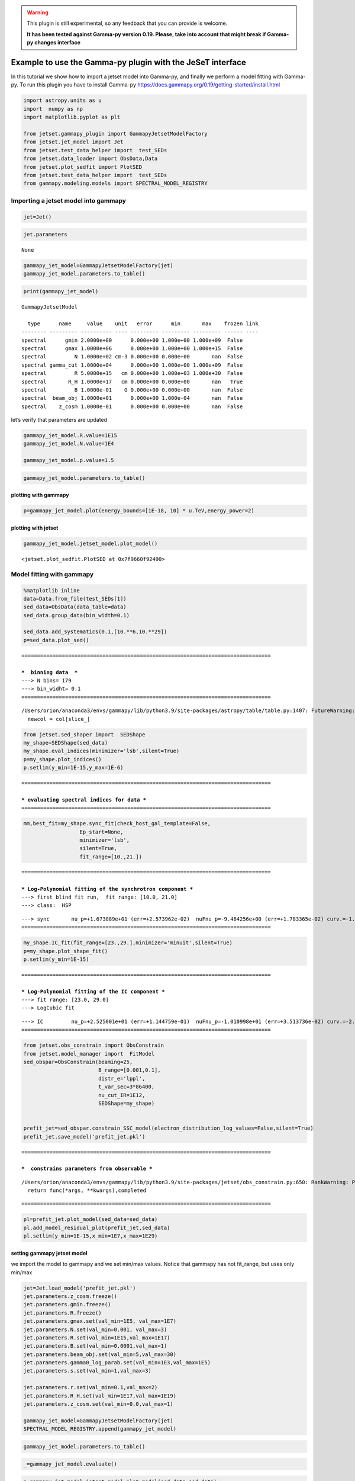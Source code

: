 .. warning::
    This plugin is still experimental, so any feedback that you can provide is welcome. 
    
    **It has been tested against Gamma-py version 0.19. Please, take into account that might break if Gamma-py changes interface**

.. _gammapy_plugin:

Example to use the Gamma-py plugin with the JeSeT interface
===========================================================

In this tutorial we show how to import a jetset model into Gamma-py, and
finally we perform a model fitting with Gamma-py. To run this plugin you
have to install Gamma-py
https://docs.gammapy.org/0.19/getting-started/install.html

.. code:: ipython3

    import astropy.units as u
    import  numpy as np
    import matplotlib.pyplot as plt
    
    from jetset.gammapy_plugin import GammapyJetsetModelFactory
    from jetset.jet_model import Jet
    from jetset.test_data_helper import  test_SEDs
    from jetset.data_loader import ObsData,Data
    from jetset.plot_sedfit import PlotSED
    from jetset.test_data_helper import  test_SEDs
    from gammapy.modeling.models import SPECTRAL_MODEL_REGISTRY

Importing a jetset model into gammapy
-------------------------------------

.. code:: ipython3

    jet=Jet()

.. code:: ipython3

    jet.parameters



.. raw:: html

    <i>Table length=10</i>
    <table id="table140283478399968-301335" class="table-striped table-bordered table-condensed">
    <thead><tr><th>model name</th><th>name</th><th>par type</th><th>units</th><th>val</th><th>phys. bound. min</th><th>phys. bound. max</th><th>log</th><th>frozen</th></tr></thead>
    <tr><td>jet_leptonic</td><td>R</td><td>region_size</td><td>cm</td><td>5.000000e+15</td><td>1.000000e+03</td><td>1.000000e+30</td><td>False</td><td>False</td></tr>
    <tr><td>jet_leptonic</td><td>R_H</td><td>region_position</td><td>cm</td><td>1.000000e+17</td><td>0.000000e+00</td><td>--</td><td>False</td><td>True</td></tr>
    <tr><td>jet_leptonic</td><td>B</td><td>magnetic_field</td><td>gauss</td><td>1.000000e-01</td><td>0.000000e+00</td><td>--</td><td>False</td><td>False</td></tr>
    <tr><td>jet_leptonic</td><td>beam_obj</td><td>beaming</td><td>lorentz-factor*</td><td>1.000000e+01</td><td>1.000000e-04</td><td>--</td><td>False</td><td>False</td></tr>
    <tr><td>jet_leptonic</td><td>z_cosm</td><td>redshift</td><td></td><td>1.000000e-01</td><td>0.000000e+00</td><td>--</td><td>False</td><td>False</td></tr>
    <tr><td>jet_leptonic</td><td>gmin</td><td>low-energy-cut-off</td><td>lorentz-factor*</td><td>2.000000e+00</td><td>1.000000e+00</td><td>1.000000e+09</td><td>False</td><td>False</td></tr>
    <tr><td>jet_leptonic</td><td>gmax</td><td>high-energy-cut-off</td><td>lorentz-factor*</td><td>1.000000e+06</td><td>1.000000e+00</td><td>1.000000e+15</td><td>False</td><td>False</td></tr>
    <tr><td>jet_leptonic</td><td>N</td><td>emitters_density</td><td>1 / cm3</td><td>1.000000e+02</td><td>0.000000e+00</td><td>--</td><td>False</td><td>False</td></tr>
    <tr><td>jet_leptonic</td><td>gamma_cut</td><td>turn-over-energy</td><td>lorentz-factor*</td><td>1.000000e+04</td><td>1.000000e+00</td><td>1.000000e+09</td><td>False</td><td>False</td></tr>
    <tr><td>jet_leptonic</td><td>p</td><td>LE_spectral_slope</td><td></td><td>2.000000e+00</td><td>-1.000000e+01</td><td>1.000000e+01</td><td>False</td><td>False</td></tr>
    </table><style>table.dataTable {clear: both; width: auto !important; margin: 0 !important;}
    .dataTables_info, .dataTables_length, .dataTables_filter, .dataTables_paginate{
    display: inline-block; margin-right: 1em; }
    .paginate_button { margin-right: 5px; }
    </style>
    <script>
    
    var astropy_sort_num = function(a, b) {
        var a_num = parseFloat(a);
        var b_num = parseFloat(b);
    
        if (isNaN(a_num) && isNaN(b_num))
            return ((a < b) ? -1 : ((a > b) ? 1 : 0));
        else if (!isNaN(a_num) && !isNaN(b_num))
            return ((a_num < b_num) ? -1 : ((a_num > b_num) ? 1 : 0));
        else
            return isNaN(a_num) ? -1 : 1;
    }
    
    require.config({paths: {
        datatables: 'https://cdn.datatables.net/1.10.12/js/jquery.dataTables.min'
    }});
    require(["datatables"], function(){
        console.log("$('#table140283478399968-301335').dataTable()");
    
    jQuery.extend( jQuery.fn.dataTableExt.oSort, {
        "optionalnum-asc": astropy_sort_num,
        "optionalnum-desc": function (a,b) { return -astropy_sort_num(a, b); }
    });
    
        $('#table140283478399968-301335').dataTable({
            order: [],
            pageLength: 100,
            lengthMenu: [[10, 25, 50, 100, 500, 1000, -1], [10, 25, 50, 100, 500, 1000, 'All']],
            pagingType: "full_numbers",
            columnDefs: [{targets: [4, 5, 6], type: "optionalnum"}]
        });
    });
    </script>





.. parsed-literal::

    None



.. code:: ipython3

    gammapy_jet_model=GammapyJetsetModelFactory(jet)
    gammapy_jet_model.parameters.to_table()




.. raw:: html

    <div><i>Table length=9</i>
    <table id="table140283478598128" class="table-striped table-bordered table-condensed">
    <thead><tr><th>type</th><th>name</th><th>value</th><th>unit</th><th>error</th><th>min</th><th>max</th><th>frozen</th><th>link</th></tr></thead>
    <thead><tr><th>str8</th><th>str9</th><th>float64</th><th>str4</th><th>int64</th><th>float64</th><th>float64</th><th>bool</th><th>str1</th></tr></thead>
    <tr><td>spectral</td><td>gmin</td><td>2.0000e+00</td><td></td><td>0.000e+00</td><td>1.000e+00</td><td>1.000e+09</td><td>False</td><td></td></tr>
    <tr><td>spectral</td><td>gmax</td><td>1.0000e+06</td><td></td><td>0.000e+00</td><td>1.000e+00</td><td>1.000e+15</td><td>False</td><td></td></tr>
    <tr><td>spectral</td><td>N</td><td>1.0000e+02</td><td>cm-3</td><td>0.000e+00</td><td>0.000e+00</td><td>nan</td><td>False</td><td></td></tr>
    <tr><td>spectral</td><td>gamma_cut</td><td>1.0000e+04</td><td></td><td>0.000e+00</td><td>1.000e+00</td><td>1.000e+09</td><td>False</td><td></td></tr>
    <tr><td>spectral</td><td>R</td><td>5.0000e+15</td><td>cm</td><td>0.000e+00</td><td>1.000e+03</td><td>1.000e+30</td><td>False</td><td></td></tr>
    <tr><td>spectral</td><td>R_H</td><td>1.0000e+17</td><td>cm</td><td>0.000e+00</td><td>0.000e+00</td><td>nan</td><td>True</td><td></td></tr>
    <tr><td>spectral</td><td>B</td><td>1.0000e-01</td><td>G</td><td>0.000e+00</td><td>0.000e+00</td><td>nan</td><td>False</td><td></td></tr>
    <tr><td>spectral</td><td>beam_obj</td><td>1.0000e+01</td><td></td><td>0.000e+00</td><td>1.000e-04</td><td>nan</td><td>False</td><td></td></tr>
    <tr><td>spectral</td><td>z_cosm</td><td>1.0000e-01</td><td></td><td>0.000e+00</td><td>0.000e+00</td><td>nan</td><td>False</td><td></td></tr>
    </table></div>



.. code:: ipython3

    print(gammapy_jet_model)


.. parsed-literal::

    GammapyJetsetModel
    
      type      name     value    unit   error      min       max    frozen link
    -------- --------- ---------- ---- --------- --------- --------- ------ ----
    spectral      gmin 2.0000e+00      0.000e+00 1.000e+00 1.000e+09  False     
    spectral      gmax 1.0000e+06      0.000e+00 1.000e+00 1.000e+15  False     
    spectral         N 1.0000e+02 cm-3 0.000e+00 0.000e+00       nan  False     
    spectral gamma_cut 1.0000e+04      0.000e+00 1.000e+00 1.000e+09  False     
    spectral         R 5.0000e+15   cm 0.000e+00 1.000e+03 1.000e+30  False     
    spectral       R_H 1.0000e+17   cm 0.000e+00 0.000e+00       nan   True     
    spectral         B 1.0000e-01    G 0.000e+00 0.000e+00       nan  False     
    spectral  beam_obj 1.0000e+01      0.000e+00 1.000e-04       nan  False     
    spectral    z_cosm 1.0000e-01      0.000e+00 0.000e+00       nan  False     


let’s verify that parameters are updated

.. code:: ipython3

    gammapy_jet_model.R.value=1E15
    gammapy_jet_model.N.value=1E4
    
    gammapy_jet_model.p.value=1.5


.. code:: ipython3

    gammapy_jet_model.parameters.to_table()




.. raw:: html

    <div><i>Table length=9</i>
    <table id="table140283846408272" class="table-striped table-bordered table-condensed">
    <thead><tr><th>type</th><th>name</th><th>value</th><th>unit</th><th>error</th><th>min</th><th>max</th><th>frozen</th><th>link</th></tr></thead>
    <thead><tr><th>str8</th><th>str9</th><th>float64</th><th>str4</th><th>int64</th><th>float64</th><th>float64</th><th>bool</th><th>str1</th></tr></thead>
    <tr><td>spectral</td><td>gmin</td><td>2.0000e+00</td><td></td><td>0.000e+00</td><td>1.000e+00</td><td>1.000e+09</td><td>False</td><td></td></tr>
    <tr><td>spectral</td><td>gmax</td><td>1.0000e+06</td><td></td><td>0.000e+00</td><td>1.000e+00</td><td>1.000e+15</td><td>False</td><td></td></tr>
    <tr><td>spectral</td><td>N</td><td>1.0000e+04</td><td>cm-3</td><td>0.000e+00</td><td>0.000e+00</td><td>nan</td><td>False</td><td></td></tr>
    <tr><td>spectral</td><td>gamma_cut</td><td>1.0000e+04</td><td></td><td>0.000e+00</td><td>1.000e+00</td><td>1.000e+09</td><td>False</td><td></td></tr>
    <tr><td>spectral</td><td>R</td><td>1.0000e+15</td><td>cm</td><td>0.000e+00</td><td>1.000e+03</td><td>1.000e+30</td><td>False</td><td></td></tr>
    <tr><td>spectral</td><td>R_H</td><td>1.0000e+17</td><td>cm</td><td>0.000e+00</td><td>0.000e+00</td><td>nan</td><td>True</td><td></td></tr>
    <tr><td>spectral</td><td>B</td><td>1.0000e-01</td><td>G</td><td>0.000e+00</td><td>0.000e+00</td><td>nan</td><td>False</td><td></td></tr>
    <tr><td>spectral</td><td>beam_obj</td><td>1.0000e+01</td><td></td><td>0.000e+00</td><td>1.000e-04</td><td>nan</td><td>False</td><td></td></tr>
    <tr><td>spectral</td><td>z_cosm</td><td>1.0000e-01</td><td></td><td>0.000e+00</td><td>0.000e+00</td><td>nan</td><td>False</td><td></td></tr>
    </table></div>



plotting with gammapy
~~~~~~~~~~~~~~~~~~~~~

.. code:: ipython3

    p=gammapy_jet_model.plot(energy_bounds=[1E-18, 10] * u.TeV,energy_power=2)



.. image:: gammapy_plugin_files/gammapy_plugin_14_0.png


plotting with jetset
~~~~~~~~~~~~~~~~~~~~

.. code:: ipython3

    gammapy_jet_model.jetset_model.plot_model()




.. parsed-literal::

    <jetset.plot_sedfit.PlotSED at 0x7f9660f92490>




.. image:: gammapy_plugin_files/gammapy_plugin_16_1.png


Model fitting with gammapy
--------------------------

.. code:: ipython3

    %matplotlib inline
    data=Data.from_file(test_SEDs[1])
    sed_data=ObsData(data_table=data)
    sed_data.group_data(bin_width=0.1)
    
    sed_data.add_systematics(0.1,[10.**6,10.**29])
    p=sed_data.plot_sed()


.. parsed-literal::

    ================================================================================
    
    ***  binning data  ***
    ---> N bins= 179
    ---> bin_widht= 0.1
    ================================================================================
    


.. parsed-literal::

    /Users/orion/anaconda3/envs/gammapy/lib/python3.9/site-packages/astropy/table/table.py:1407: FutureWarning: Using a non-tuple sequence for multidimensional indexing is deprecated; use `arr[tuple(seq)]` instead of `arr[seq]`. In the future this will be interpreted as an array index, `arr[np.array(seq)]`, which will result either in an error or a different result.
      newcol = col[slice_]



.. image:: gammapy_plugin_files/gammapy_plugin_18_2.png


.. code:: ipython3

    from jetset.sed_shaper import  SEDShape
    my_shape=SEDShape(sed_data)
    my_shape.eval_indices(minimizer='lsb',silent=True)
    p=my_shape.plot_indices()
    p.setlim(y_min=1E-15,y_max=1E-6)


.. parsed-literal::

    ================================================================================
    
    *** evaluating spectral indices for data ***
    ================================================================================
    



.. image:: gammapy_plugin_files/gammapy_plugin_19_1.png


.. code:: ipython3

    mm,best_fit=my_shape.sync_fit(check_host_gal_template=False,
                      Ep_start=None,
                      minimizer='lsb',
                      silent=True,
                      fit_range=[10.,21.])


.. parsed-literal::

    ================================================================================
    
    *** Log-Polynomial fitting of the synchrotron component ***
    ---> first blind fit run,  fit range: [10.0, 21.0]
    ---> class:  HSP
    
    
    



.. raw:: html

    <i>Table length=4</i>
    <table id="table140283357015728-944710" class="table-striped table-bordered table-condensed">
    <thead><tr><th>model name</th><th>name</th><th>val</th><th>bestfit val</th><th>err +</th><th>err -</th><th>start val</th><th>fit range min</th><th>fit range max</th><th>frozen</th></tr></thead>
    <tr><td>LogCubic</td><td>b</td><td>-1.624004e-01</td><td>-1.624004e-01</td><td>6.476287e-03</td><td>--</td><td>-1.000000e+00</td><td>-1.000000e+01</td><td>0.000000e+00</td><td>False</td></tr>
    <tr><td>LogCubic</td><td>c</td><td>-1.152224e-02</td><td>-1.152224e-02</td><td>9.546081e-04</td><td>--</td><td>-1.000000e+00</td><td>-1.000000e+01</td><td>1.000000e+01</td><td>False</td></tr>
    <tr><td>LogCubic</td><td>Ep</td><td>1.673089e+01</td><td>1.673089e+01</td><td>2.573962e-02</td><td>--</td><td>1.668212e+01</td><td>0.000000e+00</td><td>3.000000e+01</td><td>False</td></tr>
    <tr><td>LogCubic</td><td>Sp</td><td>-9.484256e+00</td><td>-9.484256e+00</td><td>1.783365e-02</td><td>--</td><td>-1.000000e+01</td><td>-3.000000e+01</td><td>0.000000e+00</td><td>False</td></tr>
    </table><style>table.dataTable {clear: both; width: auto !important; margin: 0 !important;}
    .dataTables_info, .dataTables_length, .dataTables_filter, .dataTables_paginate{
    display: inline-block; margin-right: 1em; }
    .paginate_button { margin-right: 5px; }
    </style>
    <script>
    
    var astropy_sort_num = function(a, b) {
        var a_num = parseFloat(a);
        var b_num = parseFloat(b);
    
        if (isNaN(a_num) && isNaN(b_num))
            return ((a < b) ? -1 : ((a > b) ? 1 : 0));
        else if (!isNaN(a_num) && !isNaN(b_num))
            return ((a_num < b_num) ? -1 : ((a_num > b_num) ? 1 : 0));
        else
            return isNaN(a_num) ? -1 : 1;
    }
    
    require.config({paths: {
        datatables: 'https://cdn.datatables.net/1.10.12/js/jquery.dataTables.min'
    }});
    require(["datatables"], function(){
        console.log("$('#table140283357015728-944710').dataTable()");
    
    jQuery.extend( jQuery.fn.dataTableExt.oSort, {
        "optionalnum-asc": astropy_sort_num,
        "optionalnum-desc": function (a,b) { return -astropy_sort_num(a, b); }
    });
    
        $('#table140283357015728-944710').dataTable({
            order: [],
            pageLength: 100,
            lengthMenu: [[10, 25, 50, 100, 500, 1000, -1], [10, 25, 50, 100, 500, 1000, 'All']],
            pagingType: "full_numbers",
            columnDefs: [{targets: [2, 3, 4, 5, 6, 7, 8], type: "optionalnum"}]
        });
    });
    </script>



.. parsed-literal::

    ---> sync       nu_p=+1.673089e+01 (err=+2.573962e-02)  nuFnu_p=-9.484256e+00 (err=+1.783365e-02) curv.=-1.624004e-01 (err=+6.476287e-03)
    ================================================================================
    


.. code:: ipython3

    my_shape.IC_fit(fit_range=[23.,29.],minimizer='minuit',silent=True)
    p=my_shape.plot_shape_fit()
    p.setlim(y_min=1E-15)


.. parsed-literal::

    ================================================================================
    
    *** Log-Polynomial fitting of the IC component ***
    ---> fit range: [23.0, 29.0]
    ---> LogCubic fit
    
    



.. raw:: html

    <i>Table length=4</i>
    <table id="table140283387841024-616991" class="table-striped table-bordered table-condensed">
    <thead><tr><th>model name</th><th>name</th><th>val</th><th>bestfit val</th><th>err +</th><th>err -</th><th>start val</th><th>fit range min</th><th>fit range max</th><th>frozen</th></tr></thead>
    <tr><td>LogCubic</td><td>b</td><td>-2.104700e-01</td><td>-2.104700e-01</td><td>3.125009e-02</td><td>--</td><td>-1.000000e+00</td><td>-1.000000e+01</td><td>0.000000e+00</td><td>False</td></tr>
    <tr><td>LogCubic</td><td>c</td><td>-4.685169e-02</td><td>-4.685169e-02</td><td>2.175617e-02</td><td>--</td><td>-1.000000e+00</td><td>-1.000000e+01</td><td>1.000000e+01</td><td>False</td></tr>
    <tr><td>LogCubic</td><td>Ep</td><td>2.525001e+01</td><td>2.525001e+01</td><td>1.144759e-01</td><td>--</td><td>2.529805e+01</td><td>0.000000e+00</td><td>3.000000e+01</td><td>False</td></tr>
    <tr><td>LogCubic</td><td>Sp</td><td>-1.010998e+01</td><td>-1.010998e+01</td><td>3.513736e-02</td><td>--</td><td>-1.000000e+01</td><td>-3.000000e+01</td><td>0.000000e+00</td><td>False</td></tr>
    </table><style>table.dataTable {clear: both; width: auto !important; margin: 0 !important;}
    .dataTables_info, .dataTables_length, .dataTables_filter, .dataTables_paginate{
    display: inline-block; margin-right: 1em; }
    .paginate_button { margin-right: 5px; }
    </style>
    <script>
    
    var astropy_sort_num = function(a, b) {
        var a_num = parseFloat(a);
        var b_num = parseFloat(b);
    
        if (isNaN(a_num) && isNaN(b_num))
            return ((a < b) ? -1 : ((a > b) ? 1 : 0));
        else if (!isNaN(a_num) && !isNaN(b_num))
            return ((a_num < b_num) ? -1 : ((a_num > b_num) ? 1 : 0));
        else
            return isNaN(a_num) ? -1 : 1;
    }
    
    require.config({paths: {
        datatables: 'https://cdn.datatables.net/1.10.12/js/jquery.dataTables.min'
    }});
    require(["datatables"], function(){
        console.log("$('#table140283387841024-616991').dataTable()");
    
    jQuery.extend( jQuery.fn.dataTableExt.oSort, {
        "optionalnum-asc": astropy_sort_num,
        "optionalnum-desc": function (a,b) { return -astropy_sort_num(a, b); }
    });
    
        $('#table140283387841024-616991').dataTable({
            order: [],
            pageLength: 100,
            lengthMenu: [[10, 25, 50, 100, 500, 1000, -1], [10, 25, 50, 100, 500, 1000, 'All']],
            pagingType: "full_numbers",
            columnDefs: [{targets: [2, 3, 4, 5, 6, 7, 8], type: "optionalnum"}]
        });
    });
    </script>



.. parsed-literal::

    ---> IC         nu_p=+2.525001e+01 (err=+1.144759e-01)  nuFnu_p=-1.010998e+01 (err=+3.513736e-02) curv.=-2.104700e-01 (err=+3.125009e-02)
    ================================================================================
    



.. image:: gammapy_plugin_files/gammapy_plugin_21_3.png


.. code:: ipython3

    from jetset.obs_constrain import ObsConstrain
    from jetset.model_manager import  FitModel
    sed_obspar=ObsConstrain(beaming=25,
                            B_range=[0.001,0.1],
                            distr_e='lppl',
                            t_var_sec=3*86400,
                            nu_cut_IR=1E12,
                            SEDShape=my_shape)
    
    
    prefit_jet=sed_obspar.constrain_SSC_model(electron_distribution_log_values=False,silent=True)
    prefit_jet.save_model('prefit_jet.pkl')


.. parsed-literal::

    ================================================================================
    
    ***  constrains parameters from observable ***
    


.. parsed-literal::

    /Users/orion/anaconda3/envs/gammapy/lib/python3.9/site-packages/jetset/obs_constrain.py:650: RankWarning: Polyfit may be poorly conditioned
      return func(*args, **kwargs),completed



.. raw:: html

    <i>Table length=11</i>
    <table id="table140283395898000-409177" class="table-striped table-bordered table-condensed">
    <thead><tr><th>model name</th><th>name</th><th>par type</th><th>units</th><th>val</th><th>phys. bound. min</th><th>phys. bound. max</th><th>log</th><th>frozen</th></tr></thead>
    <tr><td>jet_leptonic</td><td>R</td><td>region_size</td><td>cm</td><td>3.105858e+16</td><td>1.000000e+03</td><td>1.000000e+30</td><td>False</td><td>False</td></tr>
    <tr><td>jet_leptonic</td><td>R_H</td><td>region_position</td><td>cm</td><td>1.000000e+17</td><td>0.000000e+00</td><td>--</td><td>False</td><td>True</td></tr>
    <tr><td>jet_leptonic</td><td>B</td><td>magnetic_field</td><td>gauss</td><td>5.050000e-02</td><td>0.000000e+00</td><td>--</td><td>False</td><td>False</td></tr>
    <tr><td>jet_leptonic</td><td>beam_obj</td><td>beaming</td><td>lorentz-factor*</td><td>2.500000e+01</td><td>1.000000e-04</td><td>--</td><td>False</td><td>False</td></tr>
    <tr><td>jet_leptonic</td><td>z_cosm</td><td>redshift</td><td></td><td>3.080000e-02</td><td>0.000000e+00</td><td>--</td><td>False</td><td>False</td></tr>
    <tr><td>jet_leptonic</td><td>gmin</td><td>low-energy-cut-off</td><td>lorentz-factor*</td><td>4.697542e+02</td><td>1.000000e+00</td><td>1.000000e+09</td><td>False</td><td>False</td></tr>
    <tr><td>jet_leptonic</td><td>gmax</td><td>high-energy-cut-off</td><td>lorentz-factor*</td><td>1.373160e+06</td><td>1.000000e+00</td><td>1.000000e+15</td><td>False</td><td>False</td></tr>
    <tr><td>jet_leptonic</td><td>N</td><td>emitters_density</td><td>1 / cm3</td><td>8.476131e-01</td><td>0.000000e+00</td><td>--</td><td>False</td><td>False</td></tr>
    <tr><td>jet_leptonic</td><td>gamma0_log_parab</td><td>turn-over-energy</td><td>lorentz-factor*</td><td>3.327955e+04</td><td>1.000000e+00</td><td>1.000000e+09</td><td>False</td><td>False</td></tr>
    <tr><td>jet_leptonic</td><td>s</td><td>LE_spectral_slope</td><td></td><td>2.163414e+00</td><td>-1.000000e+01</td><td>1.000000e+01</td><td>False</td><td>False</td></tr>
    <tr><td>jet_leptonic</td><td>r</td><td>spectral_curvature</td><td></td><td>8.120021e-01</td><td>-1.500000e+01</td><td>1.500000e+01</td><td>False</td><td>False</td></tr>
    </table><style>table.dataTable {clear: both; width: auto !important; margin: 0 !important;}
    .dataTables_info, .dataTables_length, .dataTables_filter, .dataTables_paginate{
    display: inline-block; margin-right: 1em; }
    .paginate_button { margin-right: 5px; }
    </style>
    <script>
    
    var astropy_sort_num = function(a, b) {
        var a_num = parseFloat(a);
        var b_num = parseFloat(b);
    
        if (isNaN(a_num) && isNaN(b_num))
            return ((a < b) ? -1 : ((a > b) ? 1 : 0));
        else if (!isNaN(a_num) && !isNaN(b_num))
            return ((a_num < b_num) ? -1 : ((a_num > b_num) ? 1 : 0));
        else
            return isNaN(a_num) ? -1 : 1;
    }
    
    require.config({paths: {
        datatables: 'https://cdn.datatables.net/1.10.12/js/jquery.dataTables.min'
    }});
    require(["datatables"], function(){
        console.log("$('#table140283395898000-409177').dataTable()");
    
    jQuery.extend( jQuery.fn.dataTableExt.oSort, {
        "optionalnum-asc": astropy_sort_num,
        "optionalnum-desc": function (a,b) { return -astropy_sort_num(a, b); }
    });
    
        $('#table140283395898000-409177').dataTable({
            order: [],
            pageLength: 100,
            lengthMenu: [[10, 25, 50, 100, 500, 1000, -1], [10, 25, 50, 100, 500, 1000, 'All']],
            pagingType: "full_numbers",
            columnDefs: [{targets: [4, 5, 6], type: "optionalnum"}]
        });
    });
    </script>



.. parsed-literal::

    
    ================================================================================
    


.. code:: ipython3

    pl=prefit_jet.plot_model(sed_data=sed_data)
    pl.add_model_residual_plot(prefit_jet,sed_data)
    pl.setlim(y_min=1E-15,x_min=1E7,x_max=1E29)



.. image:: gammapy_plugin_files/gammapy_plugin_23_0.png


setting gammapy jetset model
~~~~~~~~~~~~~~~~~~~~~~~~~~~~

we import the model to gammapy and we set min/max values. Notice that
gammapy has not fit_range, but uses only min/max

.. code:: ipython3

    
    
    jet=Jet.load_model('prefit_jet.pkl')
    jet.parameters.z_cosm.freeze()
    jet.parameters.gmin.freeze()
    jet.parameters.R.freeze()
    jet.parameters.gmax.set(val_min=1E5, val_max=1E7)
    jet.parameters.N.set(val_min=0.001, val_max=3)
    jet.parameters.R.set(val_min=1E15,val_max=1E17)
    jet.parameters.B.set(val_min=0.0001,val_max=1)
    jet.parameters.beam_obj.set(val_min=5,val_max=30)
    jet.parameters.gamma0_log_parab.set(val_min=1E3,val_max=1E5)
    jet.parameters.s.set(val_min=1,val_max=3)
    
    jet.parameters.r.set(val_min=0.1,val_max=2)
    jet.parameters.R_H.set(val_min=1E17,val_max=1E19)
    jet.parameters.z_cosm.set(val_min=0.0,val_max=1)
    
    gammapy_jet_model=GammapyJetsetModelFactory(jet)
    SPECTRAL_MODEL_REGISTRY.append(gammapy_jet_model)




.. raw:: html

    <i>Table length=11</i>
    <table id="table140283327778576-138689" class="table-striped table-bordered table-condensed">
    <thead><tr><th>model name</th><th>name</th><th>par type</th><th>units</th><th>val</th><th>phys. bound. min</th><th>phys. bound. max</th><th>log</th><th>frozen</th></tr></thead>
    <tr><td>jet_leptonic</td><td>gmin</td><td>low-energy-cut-off</td><td>lorentz-factor*</td><td>4.697542e+02</td><td>1.000000e+00</td><td>1.000000e+09</td><td>False</td><td>False</td></tr>
    <tr><td>jet_leptonic</td><td>gmax</td><td>high-energy-cut-off</td><td>lorentz-factor*</td><td>1.373160e+06</td><td>1.000000e+00</td><td>1.000000e+15</td><td>False</td><td>False</td></tr>
    <tr><td>jet_leptonic</td><td>N</td><td>emitters_density</td><td>1 / cm3</td><td>8.476131e-01</td><td>0.000000e+00</td><td>--</td><td>False</td><td>False</td></tr>
    <tr><td>jet_leptonic</td><td>gamma0_log_parab</td><td>turn-over-energy</td><td>lorentz-factor*</td><td>3.327955e+04</td><td>1.000000e+00</td><td>1.000000e+09</td><td>False</td><td>False</td></tr>
    <tr><td>jet_leptonic</td><td>s</td><td>LE_spectral_slope</td><td></td><td>2.163414e+00</td><td>-1.000000e+01</td><td>1.000000e+01</td><td>False</td><td>False</td></tr>
    <tr><td>jet_leptonic</td><td>r</td><td>spectral_curvature</td><td></td><td>8.120021e-01</td><td>-1.500000e+01</td><td>1.500000e+01</td><td>False</td><td>False</td></tr>
    <tr><td>jet_leptonic</td><td>R</td><td>region_size</td><td>cm</td><td>3.105858e+16</td><td>1.000000e+03</td><td>1.000000e+30</td><td>False</td><td>False</td></tr>
    <tr><td>jet_leptonic</td><td>R_H</td><td>region_position</td><td>cm</td><td>1.000000e+17</td><td>0.000000e+00</td><td>--</td><td>False</td><td>True</td></tr>
    <tr><td>jet_leptonic</td><td>B</td><td>magnetic_field</td><td>gauss</td><td>5.050000e-02</td><td>0.000000e+00</td><td>--</td><td>False</td><td>False</td></tr>
    <tr><td>jet_leptonic</td><td>beam_obj</td><td>beaming</td><td>lorentz-factor*</td><td>2.500000e+01</td><td>1.000000e-04</td><td>--</td><td>False</td><td>False</td></tr>
    <tr><td>jet_leptonic</td><td>z_cosm</td><td>redshift</td><td></td><td>3.080000e-02</td><td>0.000000e+00</td><td>--</td><td>False</td><td>False</td></tr>
    </table><style>table.dataTable {clear: both; width: auto !important; margin: 0 !important;}
    .dataTables_info, .dataTables_length, .dataTables_filter, .dataTables_paginate{
    display: inline-block; margin-right: 1em; }
    .paginate_button { margin-right: 5px; }
    </style>
    <script>
    
    var astropy_sort_num = function(a, b) {
        var a_num = parseFloat(a);
        var b_num = parseFloat(b);
    
        if (isNaN(a_num) && isNaN(b_num))
            return ((a < b) ? -1 : ((a > b) ? 1 : 0));
        else if (!isNaN(a_num) && !isNaN(b_num))
            return ((a_num < b_num) ? -1 : ((a_num > b_num) ? 1 : 0));
        else
            return isNaN(a_num) ? -1 : 1;
    }
    
    require.config({paths: {
        datatables: 'https://cdn.datatables.net/1.10.12/js/jquery.dataTables.min'
    }});
    require(["datatables"], function(){
        console.log("$('#table140283327778576-138689').dataTable()");
    
    jQuery.extend( jQuery.fn.dataTableExt.oSort, {
        "optionalnum-asc": astropy_sort_num,
        "optionalnum-desc": function (a,b) { return -astropy_sort_num(a, b); }
    });
    
        $('#table140283327778576-138689').dataTable({
            order: [],
            pageLength: 100,
            lengthMenu: [[10, 25, 50, 100, 500, 1000, -1], [10, 25, 50, 100, 500, 1000, 'All']],
            pagingType: "full_numbers",
            columnDefs: [{targets: [4, 5, 6], type: "optionalnum"}]
        });
    });
    </script>



.. code:: ipython3

    gammapy_jet_model.parameters.to_table()





.. raw:: html

    <div><i>Table length=11</i>
    <table id="table140283351312944" class="table-striped table-bordered table-condensed">
    <thead><tr><th>type</th><th>name</th><th>value</th><th>unit</th><th>error</th><th>min</th><th>max</th><th>frozen</th><th>link</th></tr></thead>
    <thead><tr><th>str8</th><th>str16</th><th>float64</th><th>str4</th><th>int64</th><th>float64</th><th>float64</th><th>bool</th><th>str1</th></tr></thead>
    <tr><td>spectral</td><td>gmin</td><td>4.6975e+02</td><td></td><td>0.000e+00</td><td>1.000e+00</td><td>1.000e+09</td><td>True</td><td></td></tr>
    <tr><td>spectral</td><td>gmax</td><td>1.3732e+06</td><td></td><td>0.000e+00</td><td>1.000e+05</td><td>1.000e+07</td><td>False</td><td></td></tr>
    <tr><td>spectral</td><td>N</td><td>8.4761e-01</td><td>cm-3</td><td>0.000e+00</td><td>1.000e-03</td><td>3.000e+00</td><td>False</td><td></td></tr>
    <tr><td>spectral</td><td>gamma0_log_parab</td><td>3.3280e+04</td><td></td><td>0.000e+00</td><td>1.000e+03</td><td>1.000e+05</td><td>False</td><td></td></tr>
    <tr><td>spectral</td><td>s</td><td>2.1634e+00</td><td></td><td>0.000e+00</td><td>1.000e+00</td><td>3.000e+00</td><td>False</td><td></td></tr>
    <tr><td>spectral</td><td>r</td><td>8.1200e-01</td><td></td><td>0.000e+00</td><td>1.000e-01</td><td>2.000e+00</td><td>False</td><td></td></tr>
    <tr><td>spectral</td><td>R</td><td>3.1059e+16</td><td>cm</td><td>0.000e+00</td><td>1.000e+15</td><td>1.000e+17</td><td>True</td><td></td></tr>
    <tr><td>spectral</td><td>R_H</td><td>1.0000e+17</td><td>cm</td><td>0.000e+00</td><td>1.000e+17</td><td>1.000e+19</td><td>True</td><td></td></tr>
    <tr><td>spectral</td><td>B</td><td>5.0500e-02</td><td>G</td><td>0.000e+00</td><td>1.000e-04</td><td>1.000e+00</td><td>False</td><td></td></tr>
    <tr><td>spectral</td><td>beam_obj</td><td>2.5000e+01</td><td></td><td>0.000e+00</td><td>5.000e+00</td><td>3.000e+01</td><td>False</td><td></td></tr>
    <tr><td>spectral</td><td>z_cosm</td><td>3.0800e-02</td><td></td><td>0.000e+00</td><td>0.000e+00</td><td>1.000e+00</td><td>True</td><td></td></tr>
    </table></div>



.. code:: ipython3

    _=gammapy_jet_model.evaluate()


.. code:: ipython3

    p=gammapy_jet_model.jetset_model.plot_model(sed_data=sed_data)
    p.add_model_residual_plot(data=sed_data, model=jet,fit_range=[1E11,1E30])
    p.setlim(x_min=1E8,y_min=1E-14)



.. image:: gammapy_plugin_files/gammapy_plugin_29_0.png


importing data to gammapy
~~~~~~~~~~~~~~~~~~~~~~~~~

.. code:: ipython3

    from gammapy.estimators import FluxPoints
    
    fp=FluxPoints.from_table(sed_data.gammapy_table,sed_type='e2dnde')
    p=fp.plot(sed_type='e2dnde')
    p=gammapy_jet_model.plot(energy_bounds=[1E-18, 10] * u.TeV,energy_power=2)
    
    plt.show()


.. parsed-literal::

    No reference model set for FluxMaps. Assuming point source with E^-2 spectrum.



.. image:: gammapy_plugin_files/gammapy_plugin_31_1.png


.. code:: ipython3

    p=fp.plot(sed_type='dnde')
    p=gammapy_jet_model.plot(energy_bounds=[1E-18, 10] * u.TeV,energy_power=0)
    
    plt.show()



.. image:: gammapy_plugin_files/gammapy_plugin_32_0.png


building gammapy SkyModel
~~~~~~~~~~~~~~~~~~~~~~~~~

we build the SkyModel, and we degrade the pre-fit model quality

.. code:: ipython3

    from gammapy.modeling.models import SkyModel
    model = SkyModel(name="SSC model Mrk 421", spectral_model=gammapy_jet_model)
    gammapy_jet_model.N.value=2
    gammapy_jet_model.r.value=0.5
    gammapy_jet_model.beam_obj.value=20
    
    print(model)
    gammapy_jet_model.evaluate()
    p=gammapy_jet_model.jetset_model.plot_model(sed_data=sed_data)
    p.add_model_residual_plot(data=sed_data, model=gammapy_jet_model.jetset_model,fit_range=[1E11,1E30])
    



.. parsed-literal::

    SkyModel
    
      Name                      : SSC model Mrk 421
      Datasets names            : None
      Spectral model type       : GammapyJetsetModel
      Spatial  model type       : 
      Temporal model type       : 
      Parameters:
        gmin         (frozen)   :    469.754                   
        gmax                    : 1373159.756  +/-    0.00             
        N                       :      2.000   +/-    0.00 1 / cm3     
        gamma0_log_parab            :  33279.546   +/-    0.00             
        s                       :      2.163   +/-    0.00             
        r                       :      0.500   +/-    0.00             
        R            (frozen)   : 31058584282107640.000      cm          
        R_H          (frozen)   : 100000000000000000.000       cm          
        B                       :      0.051   +/-    0.00 gauss       
        beam_obj                :     20.000   +/-    0.00             
        z_cosm       (frozen)   :      0.031                   
    
    



.. image:: gammapy_plugin_files/gammapy_plugin_35_1.png


setting gammapy Datasets and Fit classes, and running the fit
~~~~~~~~~~~~~~~~~~~~~~~~~~~~~~~~~~~~~~~~~~~~~~~~~~~~~~~~~~~~~

.. code:: ipython3

    from gammapy.datasets import FluxPointsDataset,Datasets
    dataset_mrk421 = FluxPointsDataset(data=fp,models=model)
    # do not use frequency point below 1e11 Hz, affected by non-blazar emission
    E_min_fit = (1e11 * u.Hz).to("eV", equivalencies=u.spectral())
    dataset_mrk421.mask_fit = dataset_mrk421.data.energy_ref > E_min_fit
    datasets=Datasets([dataset_mrk421])


.. code:: ipython3

    from gammapy.modeling import Fit
    
    fitter = Fit(backend='minuit')


.. code:: ipython3

    results = fitter.run(datasets=datasets)


.. code:: ipython3

    print(results)
    print(results.parameters.to_table())


.. parsed-literal::

    OptimizeResult
    
    	backend    : minuit
    	method     : migrad
    	success    : False
    	message    : Optimization failed. Estimated distance to minimum too large.
    	nfev       : 1460
    	total stat : 57.98
    
    OptimizeResult
    
    	backend    : minuit
    	method     : migrad
    	success    : False
    	message    : Optimization failed. Estimated distance to minimum too large.
    	nfev       : 1460
    	total stat : 57.98
    
    
      type         name         value    unit   error      min       max    frozen link
    -------- ---------------- ---------- ---- --------- --------- --------- ------ ----
    spectral             gmin 4.6975e+02      0.000e+00 1.000e+00 1.000e+09   True     
    spectral             gmax 8.8519e+05      2.298e-01 1.000e+05 1.000e+07  False     
    spectral                N 1.0987e+00 cm-3 1.902e-06 1.000e-03 3.000e+00  False     
    spectral gamma0_log_parab 5.0485e+04      1.480e-06 1.000e+03 1.000e+05  False     
    spectral                s 2.1768e+00      2.005e-07 1.000e+00 3.000e+00  False     
    spectral                r 8.8931e-01      8.676e-02 1.000e-01 2.000e+00  False     
    spectral                R 3.1059e+16   cm 0.000e+00 1.000e+15 1.000e+17   True     
    spectral              R_H 1.0000e+17   cm 0.000e+00 1.000e+17 1.000e+19   True     
    spectral                B 7.1542e-02    G 2.212e-08 1.000e-04 1.000e+00  False     
    spectral         beam_obj 1.8433e+01      1.071e-06 5.000e+00 3.000e+01  False     
    spectral           z_cosm 3.0800e-02      0.000e+00 0.000e+00 1.000e+00   True     


.. code:: ipython3

    gammapy_jet_model.covariance.plot_correlation()
    plt.show()



.. image:: gammapy_plugin_files/gammapy_plugin_41_0.png


.. code:: ipython3

    fp.plot(sed_type='e2dnde')
    gammapy_jet_model.plot(energy_bounds=[1E-18, 10] * u.TeV,energy_power=2)
    plt.show()



.. image:: gammapy_plugin_files/gammapy_plugin_42_0.png


.. code:: ipython3

    gammapy_jet_model.jetset_model.eval()
    p=gammapy_jet_model.jetset_model.plot_model(sed_data=sed_data)
    p.add_model_residual_plot(data=sed_data, model=gammapy_jet_model.jetset_model,
                                             fit_range=[1E11,1E30])




.. image:: gammapy_plugin_files/gammapy_plugin_43_0.png


